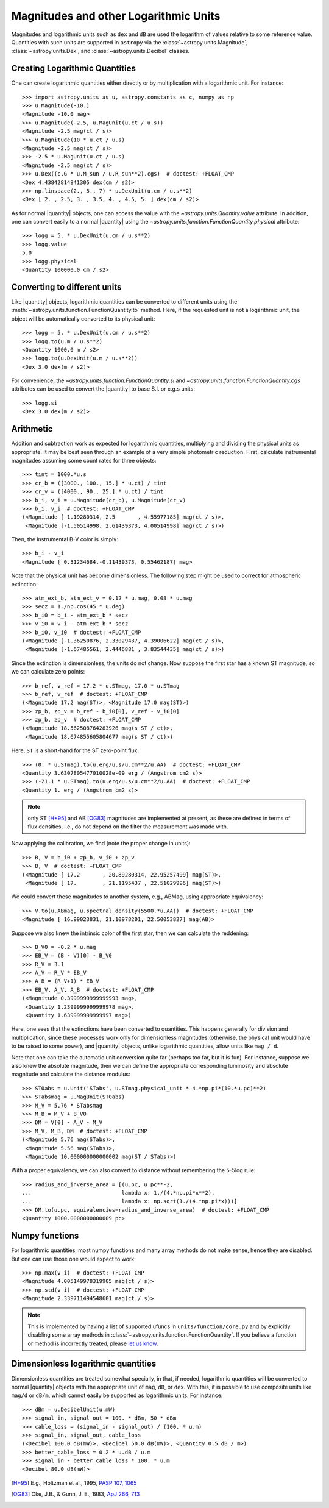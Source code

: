 Magnitudes and other Logarithmic Units
======================================

.. |quantity| replace:: :class:`~astropy.units.Quantity`

Magnitudes and logarithmic units such as ``dex`` and ``dB`` are used the
logarithm of values relative to some reference value.  Quantities with such
units are supported in ``astropy`` via the :class:`~astropy.units.Magnitude`,
:class:`~astropy.units.Dex`, and :class:`~astropy.units.Decibel` classes.

Creating Logarithmic Quantities
-------------------------------

One can create logarithmic quantities either directly or by multiplication with
a logarithmic unit.  For instance::

  >>> import astropy.units as u, astropy.constants as c, numpy as np
  >>> u.Magnitude(-10.)
  <Magnitude -10.0 mag>
  >>> u.Magnitude(-2.5, u.MagUnit(u.ct / u.s))
  <Magnitude -2.5 mag(ct / s)>
  >>> u.Magnitude(10 * u.ct / u.s)
  <Magnitude -2.5 mag(ct / s)>
  >>> -2.5 * u.MagUnit(u.ct / u.s)
  <Magnitude -2.5 mag(ct / s)>
  >>> u.Dex((c.G * u.M_sun / u.R_sun**2).cgs)  # doctest: +FLOAT_CMP
  <Dex 4.43842814841305 dex(cm / s2)>
  >>> np.linspace(2., 5., 7) * u.DexUnit(u.cm / u.s**2)
  <Dex [ 2. , 2.5, 3. , 3.5, 4. , 4.5, 5. ] dex(cm / s2)>

As for normal |quantity| objects, one can access the value with the
`~astropy.units.Quantity.value` attribute. In addition, one can convert easily
to a normal |quantity| using the
`~astropy.units.function.FunctionQuantity.physical` attribute::

    >>> logg = 5. * u.DexUnit(u.cm / u.s**2)
    >>> logg.value
    5.0
    >>> logg.physical
    <Quantity 100000.0 cm / s2>

Converting to different units
-----------------------------

Like |quantity| objects, logarithmic quantities can be converted to different
units using the :meth:`~astropy.units.function.FunctionQuantity.to` method.
Here, if the requested unit is not a logarithmic unit, the object will be
automatically converted to its physical unit::

    >>> logg = 5. * u.DexUnit(u.cm / u.s**2)
    >>> logg.to(u.m / u.s**2)
    <Quantity 1000.0 m / s2>
    >>> logg.to(u.DexUnit(u.m / u.s**2))
    <Dex 3.0 dex(m / s2)>

For convenience, the `~astropy.units.function.FunctionQuantity.si` and
`~astropy.units.function.FunctionQuantity.cgs` attributes can be used
to convert the |quantity| to base S.I. or c.g.s units::

    >>> logg.si
    <Dex 3.0 dex(m / s2)>

Arithmetic
----------

Addition and subtraction work as expected for logarithmic quantities,
multiplying and dividing the physical units as appropriate.  It may be best
seen through an example of a very simple photometric reduction.  First,
calculate instrumental magnitudes assuming some count rates for three objects::

    >>> tint = 1000.*u.s
    >>> cr_b = ([3000., 100., 15.] * u.ct) / tint
    >>> cr_v = ([4000., 90., 25.] * u.ct) / tint
    >>> b_i, v_i = u.Magnitude(cr_b), u.Magnitude(cr_v)
    >>> b_i, v_i  # doctest: +FLOAT_CMP
    (<Magnitude [-1.19280314, 2.5       , 4.55977185] mag(ct / s)>,
     <Magnitude [-1.50514998, 2.61439373, 4.00514998] mag(ct / s)>)

Then, the instrumental B-V color is simply::

    >>> b_i - v_i
    <Magnitude [ 0.31234684,-0.11439373, 0.55462187] mag>

Note that the physical unit has become dimensionless.  The following step might
be used to correct for atmospheric extinction::

    >>> atm_ext_b, atm_ext_v = 0.12 * u.mag, 0.08 * u.mag
    >>> secz = 1./np.cos(45 * u.deg)
    >>> b_i0 = b_i - atm_ext_b * secz
    >>> v_i0 = v_i - atm_ext_b * secz
    >>> b_i0, v_i0  # doctest: +FLOAT_CMP
    (<Magnitude [-1.36250876, 2.33029437, 4.39006622] mag(ct / s)>,
     <Magnitude [-1.67485561, 2.4446881 , 3.83544435] mag(ct / s)>)

Since the extinction is dimensionless, the units do not change.  Now suppose
the first star has a known ST magnitude, so we can calculate zero points::

    >>> b_ref, v_ref = 17.2 * u.STmag, 17.0 * u.STmag
    >>> b_ref, v_ref  # doctest: +FLOAT_CMP
    (<Magnitude 17.2 mag(ST)>, <Magnitude 17.0 mag(ST)>)
    >>> zp_b, zp_v = b_ref - b_i0[0], v_ref - v_i0[0]
    >>> zp_b, zp_v  # doctest: +FLOAT_CMP
    (<Magnitude 18.562508764283926 mag(s ST / ct)>,
     <Magnitude 18.674855605804677 mag(s ST / ct)>)

Here, ``ST`` is a short-hand for the ST zero-point flux::

    >>> (0. * u.STmag).to(u.erg/u.s/u.cm**2/u.AA)  # doctest: +FLOAT_CMP
    <Quantity 3.6307805477010028e-09 erg / (Angstrom cm2 s)>
    >>> (-21.1 * u.STmag).to(u.erg/u.s/u.cm**2/u.AA)  # doctest: +FLOAT_CMP
    <Quantity 1. erg / (Angstrom cm2 s)>

.. note:: only ST [H+95]_ and AB [OG83]_ magnitudes are implemented at
	  present, as these are defined in terms of flux densities, i.e.,
          do not depend on the filter the measurement was made with.

Now applying the calibration, we find (note the proper change in units)::

    >>> B, V = b_i0 + zp_b, v_i0 + zp_v
    >>> B, V  # doctest: +FLOAT_CMP
    (<Magnitude [ 17.2       , 20.89280314, 22.95257499] mag(ST)>,
     <Magnitude [ 17.        , 21.1195437 , 22.51029996] mag(ST)>)

We could convert these magnitudes to another system, e.g., ABMag, using
appropriate equivalency::

    >>> V.to(u.ABmag, u.spectral_density(5500.*u.AA))  # doctest: +FLOAT_CMP
    <Magnitude [ 16.99023831, 21.10978201, 22.50053827] mag(AB)>

Suppose we also knew the intrinsic color of the first star, then we can
calculate the reddening::

    >>> B_V0 = -0.2 * u.mag
    >>> EB_V = (B - V)[0] - B_V0
    >>> R_V = 3.1
    >>> A_V = R_V * EB_V
    >>> A_B = (R_V+1) * EB_V
    >>> EB_V, A_V, A_B  # doctest: +FLOAT_CMP
    (<Magnitude 0.3999999999999993 mag>,
     <Quantity 1.2399999999999978 mag>,
     <Quantity 1.639999999999997 mag>)

Here, one sees that the extinctions have been converted to quantities. This
happens generally for division and multiplication, since these processes
work only for dimensionless magnitudes (otherwise, the physical unit would have
to be raised to some power), and |quantity| objects, unlike logarithmic
quantities, allow units like ``mag / d``.

Note that one can take the automatic unit conversion quite far (perhaps too
far, but it is fun).  For instance, suppose we also knew the absolute
magnitude, then we can define the appropriate corresponding luminosity and
absolute magnitude and calculate the distance modulus::

    >>> ST0abs = u.Unit('STabs', u.STmag.physical_unit * 4.*np.pi*(10.*u.pc)**2)
    >>> STabsmag = u.MagUnit(ST0abs)
    >>> M_V = 5.76 * STabsmag
    >>> M_B = M_V + B_V0
    >>> DM = V[0] - A_V - M_V
    >>> M_V, M_B, DM  # doctest: +FLOAT_CMP
    (<Magnitude 5.76 mag(STabs)>,
     <Magnitude 5.56 mag(STabs)>,
     <Magnitude 10.000000000000002 mag(ST / STabs)>)

With a proper equivalency, we can also convert to distance without remembering
the 5-5log rule::

    >>> radius_and_inverse_area = [(u.pc, u.pc**-2,
    ...                            lambda x: 1./(4.*np.pi*x**2),
    ...                            lambda x: np.sqrt(1./(4.*np.pi*x)))]
    >>> DM.to(u.pc, equivalencies=radius_and_inverse_area)  # doctest: +FLOAT_CMP
    <Quantity 1000.0000000000009 pc>

Numpy functions
---------------

For logarithmic quantities, most numpy functions and many array methods do not
make sense, hence they are disabled.  But one can use those one would expect to
work::

    >>> np.max(v_i)  # doctest: +FLOAT_CMP
    <Magnitude 4.005149978319905 mag(ct / s)>
    >>> np.std(v_i)  # doctest: +FLOAT_CMP
    <Magnitude 2.339711494548601 mag(ct / s)>

.. note:: This is implemented by having a list of supported ufuncs in
	  ``units/function/core.py`` and by explicitly disabling some
	  array methods in :class:`~astropy.units.function.FunctionQuantity`.
          If you believe a function or method is incorrectly treated,
	  please `let us know <http://www.astropy.org/contribute.html>`_.

Dimensionless logarithmic quantities
------------------------------------

Dimensionless quantities are treated somewhat specially, in that, if needed,
logarithmic quantities will be converted to normal |quantity| objects with the
appropriate unit of ``mag``, ``dB``, or ``dex``.  With this, it is possible to
use composite units like ``mag/d`` or ``dB/m``, which cannot easily be
supported as logarithmic units.  For instance::

    >>> dBm = u.DecibelUnit(u.mW)
    >>> signal_in, signal_out = 100. * dBm, 50 * dBm
    >>> cable_loss = (signal_in - signal_out) / (100. * u.m)
    >>> signal_in, signal_out, cable_loss
    (<Decibel 100.0 dB(mW)>, <Decibel 50.0 dB(mW)>, <Quantity 0.5 dB / m>)
    >>> better_cable_loss = 0.2 * u.dB / u.m
    >>> signal_in - better_cable_loss * 100. * u.m
    <Decibel 80.0 dB(mW)>



.. [H+95] E.g., Holtzman et al., 1995, `PASP 107, 1065
          <http://adsabs.harvard.edu/abs/1995PASP..107.1065H>`_
.. [OG83] Oke, J.B., & Gunn, J. E., 1983, `ApJ 266, 713
	  <http://adsabs.harvard.edu/abs/1983ApJ...266..713O>`_
